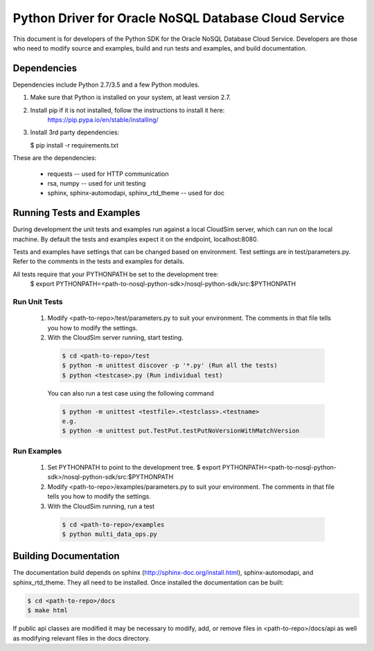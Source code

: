 =======================================================
 Python Driver for Oracle NoSQL Database Cloud Service
=======================================================

This document is for developers of the Python SDK for the Oracle NoSQL Database
Cloud Service. Developers are those who need to modify source and examples,
build and run tests and examples, and build documentation.

Dependencies
============

Dependencies include Python 2.7/3.5 and a few Python modules.

1. Make sure that Python is installed on your system, at least version 2.7.

2. Install pip if it is not installed, follow the instructions to install it here:
    https://pip.pypa.io/en/stable/installing/

3. Install 3rd party dependencies:

   $  pip install -r requirements.txt

These are the dependencies:

 * requests -- used for HTTP communication
 * rsa, numpy -- used for unit testing
 * sphinx, sphinx-automodapi, sphinx_rtd_theme -- used for doc

Running Tests and Examples
==========================

During development the unit tests and examples run against a local CloudSim server,
which can run on the local machine. By default the tests and examples expect it on
the endpoint, localhost:8080.

Tests and examples have settings that can be changed based on environment.
Test settings are in test/parameters.py. Refer to the comments in the tests and
examples for details.

All tests require that your PYTHONPATH be set to the development tree:
 $ export PYTHONPATH=<path-to-nosql-python-sdk>/nosql-python-sdk/src:$PYTHONPATH

Run Unit Tests
--------------

    1. Modify <path-to-repo>/test/parameters.py to suit your environment. The
       comments in that file tells you how to modify the settings.
    2. With the CloudSim server running, start testing.

      .. code-block::

        $ cd <path-to-repo>/test
        $ python -m unittest discover -p '*.py' (Run all the tests)
        $ python <testcase>.py (Run individual test)

      You can also run a test case using the following command

      .. code-block::

            $ python -m unittest <testfile>.<testclass>.<testname>
            e.g.
            $ python -m unittest put.TestPut.testPutNoVersionWithMatchVersion

Run Examples
------------

    1. Set PYTHONPATH to point to the development tree.
       $ export PYTHONPATH=<path-to-nosql-python-sdk>/nosql-python-sdk/src:$PYTHONPATH
    2. Modify <path-to-repo>/examples/parameters.py to suit your environment.
       The comments in that file tells you how to modify the settings.
    3. With the CloudSim running, run a test

      .. code-block::

       $ cd <path-to-repo>/examples
       $ python multi_data_ops.py

Building Documentation
======================

The documentation build depends on sphinx (http://sphinx-doc.org/install.html),
sphinx-automodapi, and sphinx_rtd_theme. They all need to be installed. Once
installed the documentation can be built:

.. code-block::

  $ cd <path-to-repo>/docs
  $ make html

If public api classes are modified it may be necessary to modify, add, or remove
files in <path-to-repo>/docs/api as well as modifying relevant files in the docs
directory.
